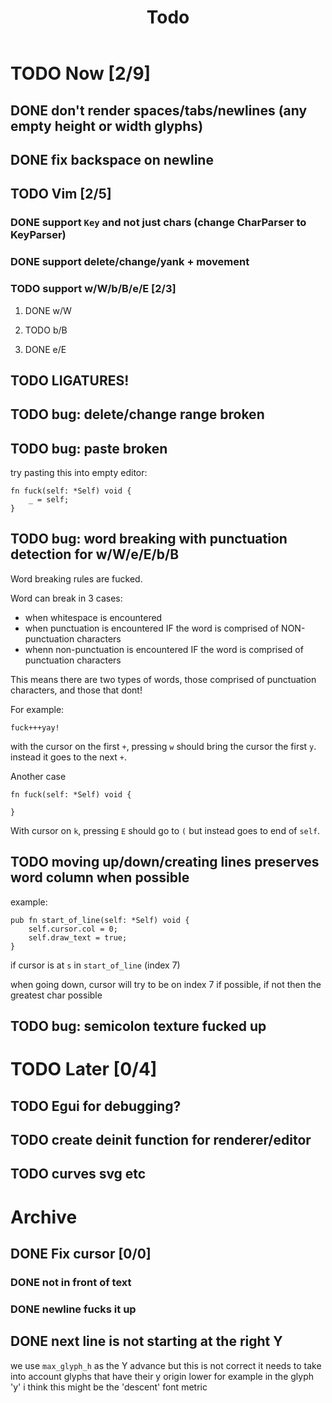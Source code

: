 #+title: Todo

* TODO Now [2/9]
** DONE don't render spaces/tabs/newlines (any empty height or width glyphs)
** DONE fix backspace on newline
** TODO Vim [2/5]
*** DONE support =Key= and not just chars (change CharParser to KeyParser)
*** DONE support delete/change/yank + movement
*** TODO support w/W/b/B/e/E [2/3]
**** DONE w/W
**** TODO b/B
**** DONE e/E
** TODO LIGATURES!
** TODO bug: delete/change range broken
** TODO bug: paste broken
try pasting this into empty editor:
#+begin_src zig
fn fuck(self: *Self) void {
    _ = self;
}
#+end_src
** TODO bug: word breaking with punctuation detection for w/W/e/E/b/B
Word breaking rules are fucked.

Word can break in 3 cases:
- when whitespace is encountered
- when punctuation is encountered IF the word is comprised of NON-punctuation characters
- whenn non-punctuation is encountered IF the word is comprised of punctuation characters

This means there are two types of words, those comprised of punctuation characters, and those that dont!

For example:
#+begin_src
fuck+++yay!
#+end_src
with the cursor on the first =+=, pressing =w= should bring the cursor the first =y=. instead it goes to the next =+=.

Another case
#+begin_src zig
fn fuck(self: *Self) void {

}
#+end_src
With cursor on =k=, pressing =E= should go to =(= but instead goes to end of =self=.

** TODO moving up/down/creating lines preserves word column when possible
example:
#+begin_src zig
pub fn start_of_line(self: *Self) void {
    self.cursor.col = 0;
    self.draw_text = true;
}
#+end_src

if cursor is at =s= in =start_of_line= (index 7)

when going down, cursor will try to be on index 7 if possible, if not then the greatest char possible
** TODO bug: semicolon texture fucked up
* TODO Later [0/4]
** TODO Egui for debugging?
** TODO create deinit function for renderer/editor
** TODO curves svg etc
* Archive
** DONE Fix cursor [0/0]
*** DONE not in front of text
*** DONE newline fucks it up
** DONE next line is not starting at the right Y
we use =max_glyph_h= as the Y advance
but this is not correct
it needs to take into account glyphs that have their y origin lower
for example in the glyph 'y'
i think this might be the 'descent' font metric
